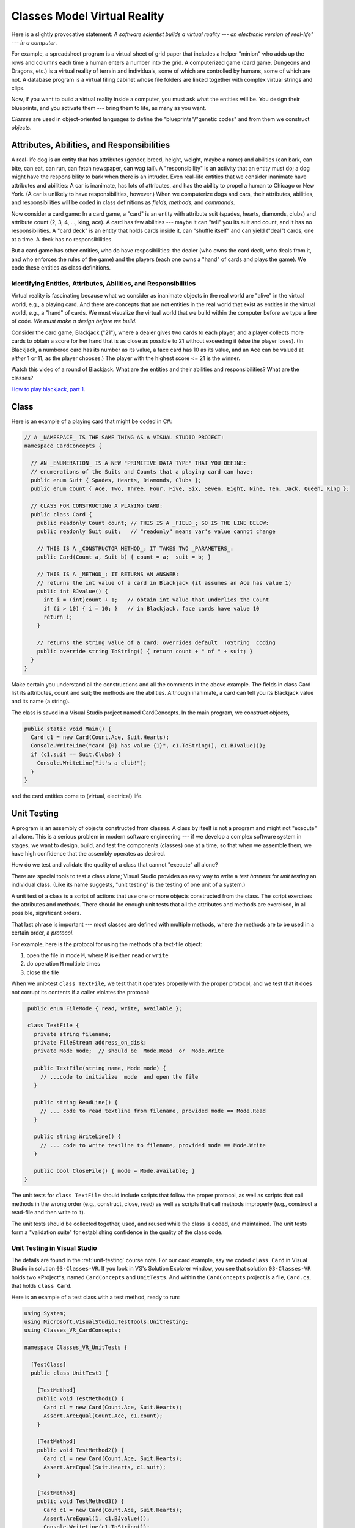 .. _classes-vr:

Classes Model Virtual Reality
#############################

Here is a slightly provocative statement: 
*A software scientist builds a virtual reality --- 
an electronic version of real-life" --- in a computer*.

For example, a spreadsheet program is a virtual sheet of grid paper that
includes a helper "minion" who adds up the rows and columns each time a human
enters a number into the grid.
A computerized game (card game, Dungeons and Dragons, etc.) is a virtual reality
of terrain and individuals, some of which are controlled by humans,
some of which are not.
A database program is a virtual filing cabinet whose file folders are linked
together with complex virtual strings and clips.

Now, if you want to build a virtual reality inside a computer, you must ask what
the entities will be.
You design their blueprints, and you activate them --- bring them to life,
as many as you want.

*Classes* are used in object-oriented languages to define the
"blueprints"/"genetic codes" and from them we construct *objects*.


Attributes, Abilities, and Responsibilities
*******************************************

A real-life dog is an entity that has attributes (gender, breed, height, weight,
maybe a name) and abilities (can bark, can bite, can eat, can run,
can fetch newspaper, can wag tail).
A "responsibility" is an activity that an entity must do; a dog might have the
responsibility to bark when there is an intruder.
Even real-life entities that we consider inanimate have attributes and
abilities: A car is inanimate, has lots of attributes, and has the ability to
propel a human to Chicago or New York.
(A car is unlikely to have responsibilities, however.)
When we computerize dogs and cars, their attributes, abilities, and
responsibilities will be coded in class definitions as 
*fields*, *methods*, and *commands*.

Now consider a card game: In a card game, a "card" is an entity with attribute
suit (spades, hearts, diamonds, clubs) and attribute count
(2, 3, 4, ..., king, ace).
A card has few abilities --- maybe it can "tell" you its suit and count, and
it has no responsibilities.
A "card deck" is an entity that holds cards inside it, can "shuffle itself" and
can yield ("deal") cards, one at a time. A deck has no responsibilities.

But a card game has other entities, who do have resposibilities:
the dealer (who owns the card deck, who deals from it, and who enforces the
rules of the game) and the players (each one owns a "hand" of cards and plays
the game).
We code these entities as class definitions.

Identifying Entities, Attributes, Abilities, and Responsibilities
=================================================================

Virtual reality is fascinating because what we consider as inanimate objects in
the real world are "alive" in the virtual world, e.g., a playing card.
And there are concepts that are not entities in the real world that exist as
entities in the virtual world, e.g., a "hand" of cards.
We must visualize the virtual world that we build within the computer before 
we type a line of code.
*We must make a design before we build.*

Consider the card game, Blackjack ("21"), where a dealer gives two cards to
each player, and a player collects more cards to obtain a score for her hand
that is as close as possible to 21 without exceeding it (else the player loses).
(In Blackjack, a numbered card has its number as its value, a face card has 10
as its value, and an Ace can be valued at *either* 1 or 11, as the player chooses.)
The player with the highest score <= 21 is the winner.

Watch this video of a round of Blackjack.
What are the entities and their abilities and responsibilities?
What are the classes?

`How to play blackjack, part 1 <http://www.youtube.com/watch?v=PXyHBOVNeEk>`__.


Class
*****

Here is an example of a playing card that might be coded in C#:

.. code-block:: c#

   // A _NAMESPACE_ IS THE SAME THING AS A VISUAL STUDIO PROJECT:
   namespace CardConcepts {

     // AN _ENUMERATION_ IS A NEW "PRIMITIVE DATA TYPE" THAT YOU DEFINE:
     // enumerations of the Suits and Counts that a playing card can have:
     public enum Suit { Spades, Hearts, Diamonds, Clubs };
     public enum Count { Ace, Two, Three, Four, Five, Six, Seven, Eight, Nine, Ten, Jack, Queen, King };

     // CLASS FOR CONSTRUCTING A PLAYING CARD:
     public class Card {
       public readonly Count count; // THIS IS A _FIELD_; SO IS THE LINE BELOW:
       public readonly Suit suit;   // "readonly" means var's value cannot change

       // THIS IS A _CONSTRUCTOR METHOD_; IT TAKES TWO _PARAMETERS_:
       public Card(Count a, Suit b) { count = a;  suit = b; }

       // THIS IS A _METHOD_; IT RETURNS AN ANSWER:
       // returns the int value of a card in Blackjack (it assumes an Ace has value 1)
       public int BJvalue() {
         int i = (int)count + 1;   // obtain int value that underlies the Count
         if (i > 10) { i = 10; }   // in Blackjack, face cards have value 10
         return i;
       }

       // returns the string value of a card; overrides default  ToString  coding
       public override string ToString() { return count + " of " + suit; }
     } 
   }
   
Make certain you understand all the constructions and all the comments in the
above example.
The fields in class Card list its attributes, count and suit;
the methods are the abilities.
Although inanimate, a card can tell you its Blackjack value and its name
(a string).

The class is saved in a Visual Studio project named CardConcepts.
In the main program, we construct objects,

.. code-block:: c#

   public static void Main() {
     Card c1 = new Card(Count.Ace, Suit.Hearts);
     Console.WriteLine("card {0} has value {1}", c1.ToString(), c1.BJvalue());
     if (c1.suit == Suit.Clubs) {
       Console.WriteLine("it's a club!");
     }
   }
   
and the card entities come to (virtual, electrical) life.


Unit Testing
************

A program is an assembly of objects constructed from classes.
A class by itself is not a program and might not "execute" all alone.
This is a serious problem in modern software engineering ---
if we develop a complex software system in stages, we want to design, build,
and test the components (classes) one at a time, so that when we assemble them,
we have high confidence that the assembly operates as desired.

How do we test and validate the quality of a class that cannot "execute" all alone?

There are special tools to test a class alone; 
Visual Studio provides an easy way to write a *test harness* for *unit testing*
an individual class.
(Like its name suggests, "unit testing" is the testing of one unit of a system.)

A unit test of a class is a script of actions that use one or more objects
constructed from the class.
The script exercises the attributes and methods.
There should be enough unit tests that all the attributes and methods are
exercised, in all possible, significant orders.

That last phrase is important --- most classes are defined with multiple methods,
where the methods are to be used in a certain order, a *protocol*.

For example, here is the protocol for using the methods of a text-file object:

1. open the file in mode ``M``, where ``M`` is either ``read`` or ``write``

2. do operation ``M`` multiple times

3. close the file

When we unit-test ``class TextFile``, we test that it operates properly with the
proper protocol, and we test that it does not corrupt its contents if a caller
violates the protocol:

.. code-block:: c#

   public enum FileMode { read, write, available };
 
   class TextFile {
     private string filename;
     private FileStream address_on_disk;
     private Mode mode;  // should be  Mode.Read  or  Mode.Write

     public TextFile(string name, Mode mode) { 
       // ...code to initialize  mode  and open the file
     }

     public string ReadLine() {
       // ... code to read textline from filename, provided mode == Mode.Read
     }

     public string WriteLine() {
       // ... code to write textline to filename, provided mode == Mode.Write
     }

     public bool CloseFile() { mode = Mode.available; }
  }
  
The unit tests for ``class TextFile`` should include scripts that follow the
proper protocol, as well as scripts that call methods in the wrong order
(e.g., construct, close, read) as well as scripts that call methods improperly
(e.g., construct a read-file and then write to it).

The unit tests should be collected together, used, and reused while the class is
coded, and maintained.
The unit tests form a "validation suite" for establishing confidence in the
quality of the class code.

Unit Testing in Visual Studio
=============================

The details are found in the :ref:`unit-testing` course note.
For our card example, say we coded ``class Card`` in Visual Studio in solution
``03-Classes-VR``.
If you look in VS's Solution Explorer window, you see that solution 
``03-Classes-VR`` holds two *Project*s, named ``CardConcepts`` and 
``UnitTests``.
And within the ``CardConcepts`` project is a file, ``Card.cs``, 
that holds ``class Card``.

Here is an example of a test class with a test method, ready to run:

.. code-block:: c#

   using System;
   using Microsoft.VisualStudio.TestTools.UnitTesting;
   using Classes_VR_CardConcepts;

   namespace Classes_VR_UnitTests {
   
     [TestClass]
     public class UnitTest1 {
     
       [TestMethod]
       public void TestMethod1() {
         Card c1 = new Card(Count.Ace, Suit.Hearts);
         Assert.AreEqual(Count.Ace, c1.count);
       }

       [TestMethod]
       public void TestMethod2() {
         Card c1 = new Card(Count.Ace, Suit.Hearts);
         Assert.AreEqual(Suit.Hearts, c1.suit);
       }

       [TestMethod]
       public void TestMethod3() {
         Card c1 = new Card(Count.Ace, Suit.Hearts);
         Assert.AreEqual(1, c1.BJvalue());
         Console.WriteLine(c1.ToString());
       }
     }
   }

This code lives in ``UnitTest1.cs`` within Project ``03-Classes-VR-UnitTests`` 
within Solution ``03-Classes-VR``.
The ``Assert.AreEqual`` method is used above to ensure that the expected value
(first argument) is equal to the resulting/actual value
(second argument); if they are inequal, then the test fails.
   
To run the unit tests, you can use the "Run" (or "Debug") "All tests" menu item 
under the Visual Studio "TEST" menu.
For each test ran, Visual Studio displays its status (i.e., pass/fail) 
in the "Test Explorer" window.
One can click on each test result to see more details such as the test console
output (i.e., see the output for ``TestMethod3``). 

Code Coverage
=============

It is considered best practice if your test suite exercises all 
(non-test) code in your solution.
Visual Studio has a code coverage analysis tool that can tell you if you are
missing exercising certain parts of your code. 
You can run the code coverage analysis by selecting ``Analyze Code Coverage`` 
and ``All Tests`` under the ``TEST`` menu. 

For more information, see MSDN's
`Using Code Coverage to Determine How Much Code is being Tested <http://msdn.microsoft.com/en-us/library/dd537628.aspx>`__
article.

----

.. raw:: html

   <p align=right><small><em>
   This note was adapted from David Schmidt's CIS 501, Spring 2014, 
   <a href="http://people.cis.ksu.edu/~schmidt/501s14/Lectures/Lecture02S.html">Lecture 2</a>
   course note. © Copyright 2014, David Schmidt.
   </em></small></p>
